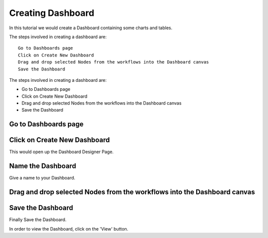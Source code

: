 Creating Dashboard
------------------

In this tutorial we would create a Dashboard containing some charts and tables.

The steps involved in creating a dashboard are::

  Go to Dashboards page
  Click on Create New Dashboard
  Drag and drop selected Nodes from the workflows into the Dashboard canvas
  Save the Dashboard

The steps involved in creating a dashboard are:

- Go to Dashboards page
- Click on Create New Dashboard
- Drag and drop selected Nodes from the workflows into the Dashboard canvas
- Save the Dashboard


Go to Dashboards page
=====================

.. figure:: ../_assets/tutorials/04/dashboard-listings.png
   :scale: 100%
   :alt: Dashboards Page
   :align: center

Click on Create New Dashboard
=============================

This would open up the Dashboard Designer Page.

.. figure:: ../_assets/tutorials/04/dashboard-designer.png
   :scale: 100%
   :alt: Dashboard Designer
   :align: center
   
   
Name the Dashboard
==================

Give a name to your Dashboard.


Drag and drop selected Nodes from the workflows into the Dashboard canvas
===================================


Save the Dashboard
==================

Finally Save the Dashboard.

In order to view the Dashboard, click on the 'View' button.
 
 
 
 
 
 


